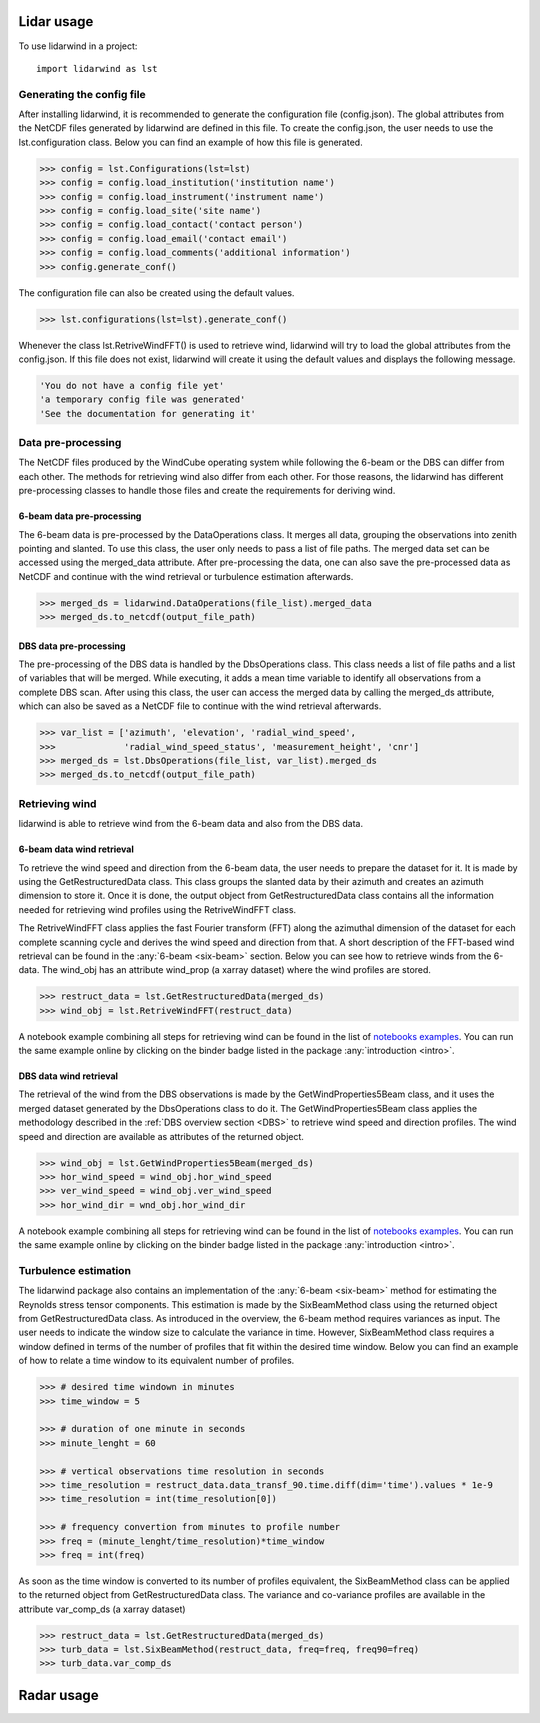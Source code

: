 ===========
Lidar usage
===========

To use lidarwind in a project::

    import lidarwind as lst



--------------------------
Generating the config file
--------------------------


After installing lidarwind, it is recommended to generate the configuration file (config.json). The global attributes from the NetCDF files generated by lidarwind are defined in this file. To create the config.json, the user needs to use the lst.configuration class. Below you can find an example of how this file is generated.

.. code-block:: python

    >>> config = lst.Configurations(lst=lst)
    >>> config = config.load_institution('institution name')
    >>> config = config.load_instrument('instrument name')
    >>> config = config.load_site('site name')
    >>> config = config.load_contact('contact person')
    >>> config = config.load_email('contact email')
    >>> config = config.load_comments('additional information')
    >>> config.generate_conf()

The configuration file can also be created using the default values.

.. code-block:: python

    >>> lst.configurations(lst=lst).generate_conf()

Whenever the class lst.RetriveWindFFT() is used to retrieve wind, lidarwind will try to load the global attributes from the config.json. If this file does not exist, lidarwind will create it using the default values and displays the following message.

.. code-block:: python

    'You do not have a config file yet'
    'a temporary config file was generated'
    'See the documentation for generating it'



-------------------
Data pre-processing
-------------------


The NetCDF files produced by the WindCube operating system while following the 6-beam or the DBS can differ from each other. The methods for retrieving wind also differ from each other. For those reasons, the lidarwind has different pre-processing classes to handle those files and create the requirements for deriving wind.



6-beam data pre-processing
--------------------------


The 6-beam data is pre-processed by the DataOperations class. It merges all data, grouping the observations into zenith pointing and slanted. To use this class, the user only needs to pass a list of file paths. The merged data set can be accessed using the merged_data attribute. After pre-processing the data, one can also save the pre-processed data as NetCDF and continue with the wind retrieval or turbulence estimation afterwards.

.. code-block:: python

    >>> merged_ds = lidarwind.DataOperations(file_list).merged_data
    >>> merged_ds.to_netcdf(output_file_path)


DBS data pre-processing
--------------------------

The pre-processing of the DBS data is handled by the DbsOperations class. This class needs a list of file paths and a list of variables that will be merged. While executing, it adds a mean time variable to identify all observations from a complete DBS scan. After using this class, the user can access the merged data by calling the merged_ds attribute, which can also be saved as a NetCDF file to continue with the wind retrieval afterwards.


.. code-block:: python

    >>> var_list = ['azimuth', 'elevation', 'radial_wind_speed',
    >>>             'radial_wind_speed_status', 'measurement_height', 'cnr']
    >>> merged_ds = lst.DbsOperations(file_list, var_list).merged_ds
    >>> merged_ds.to_netcdf(output_file_path)


---------------
Retrieving wind
---------------

lidarwind is able to retrieve wind from the 6-beam data and also from the DBS data.

6-beam data wind retrieval
--------------------------

To retrieve the wind speed and direction from the 6-beam data, the user needs to prepare the dataset for it. It is made by using the GetRestructuredData class. This class groups the slanted data by their azimuth and creates an azimuth dimension to store it. Once it is done, the output object from GetRestructuredData class contains all the information needed for retrieving wind profiles using the RetriveWindFFT class.

The RetriveWindFFT class applies the fast Fourier transform (FFT) along the azimuthal dimension of the dataset for each complete scanning cycle and derives the wind speed and direction from that. A short description of the FFT-based wind retrieval can be found in the :any:`6-beam <six-beam>` section. Below you can see how to retrieve winds from the 6-data. The wind_obj has an attribute wind_prop (a xarray dataset) where the wind profiles are stored.


.. code-block:: python

    >>> restruct_data = lst.GetRestructuredData(merged_ds)
    >>> wind_obj = lst.RetriveWindFFT(restruct_data)


A notebook example combining all steps for retrieving wind can be found in the list of `notebooks examples <examples/merging_6beam_rendered.html>`_.  You can run the same example online by clicking on the binder badge listed in the package :any:`introduction <intro>`.


DBS data wind retrieval
-----------------------

The retrieval of the wind from the DBS observations is made by the GetWindProperties5Beam class, and it uses the merged dataset generated by the DbsOperations class to do it. The GetWindProperties5Beam class applies the methodology described in the :ref:`DBS overview section <DBS>` to retrieve wind speed and direction profiles. The wind speed and direction are available as attributes of the returned object.


.. code-block:: python

    >>> wind_obj = lst.GetWindProperties5Beam(merged_ds)
    >>> hor_wind_speed = wind_obj.hor_wind_speed
    >>> ver_wind_speed = wind_obj.ver_wind_speed
    >>> hor_wind_dir = wnd_obj.hor_wind_dir

A notebook example combining all steps for retrieving wind can be found in the list of `notebooks examples <examples/dbs_scans_rendered.html>`_.  You can run the same example online by clicking on the binder badge listed in the package :any:`introduction <intro>`.


---------------------
Turbulence estimation
---------------------

The lidarwind package also contains an implementation of the :any:`6-beam <six-beam>` method for estimating the Reynolds stress tensor components. This estimation is made by the SixBeamMethod class using the returned object from GetRestructuredData class. As introduced in the overview, the 6-beam method requires variances as input. The user needs to indicate the window size to calculate the variance in time. However, SixBeamMethod class requires a window defined in terms of the number of profiles that fit within the desired time window. Below you can find an example of how to relate a time window to its equivalent number of profiles.


.. code-block:: python

    >>> # desired time windown in minutes
    >>> time_window = 5

    >>> # duration of one minute in seconds
    >>> minute_lenght = 60

    >>> # vertical observations time resolution in seconds
    >>> time_resolution = restruct_data.data_transf_90.time.diff(dim='time').values * 1e-9
    >>> time_resolution = int(time_resolution[0])

    >>> # frequency convertion from minutes to profile number
    >>> freq = (minute_lenght/time_resolution)*time_window
    >>> freq = int(freq)


As soon as the time window is converted to its number of profiles equivalent, the SixBeamMethod class can be applied to the returned object from GetRestructuredData class. The variance and co-variance profiles are available in the attribute var_comp_ds (a xarray dataset)


.. code-block:: python

    >>> restruct_data = lst.GetRestructuredData(merged_ds)
    >>> turb_data = lst.SixBeamMethod(restruct_data, freq=freq, freq90=freq)
    >>> turb_data.var_comp_ds


===========
Radar usage
===========
